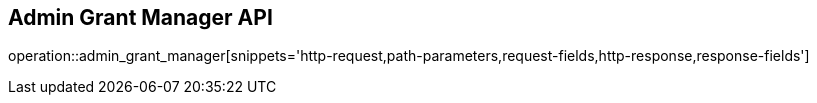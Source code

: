 == Admin Grant Manager API

operation::admin_grant_manager[snippets='http-request,path-parameters,request-fields,http-response,response-fields']
